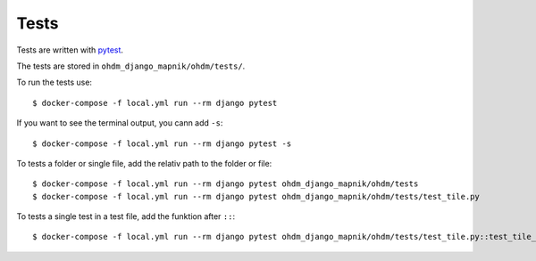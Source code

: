 Tests
=====

Tests are written with `pytest <https://docs.pytest.org/en/latest/>`_.

The tests are stored in ``ohdm_django_mapnik/ohdm/tests/``.

To run the tests use::

    $ docker-compose -f local.yml run --rm django pytest

If you want to see the terminal output, you cann add ``-s``::

    $ docker-compose -f local.yml run --rm django pytest -s

To tests a folder or single file, add the relativ path to the folder or file::

    $ docker-compose -f local.yml run --rm django pytest ohdm_django_mapnik/ohdm/tests
    $ docker-compose -f local.yml run --rm django pytest ohdm_django_mapnik/ohdm/tests/test_tile.py

To tests a single test in a test file, add the funktion after ``::``::

    $ docker-compose -f local.yml run --rm django pytest ohdm_django_mapnik/ohdm/tests/test_tile.py::test_tile_generator_init
